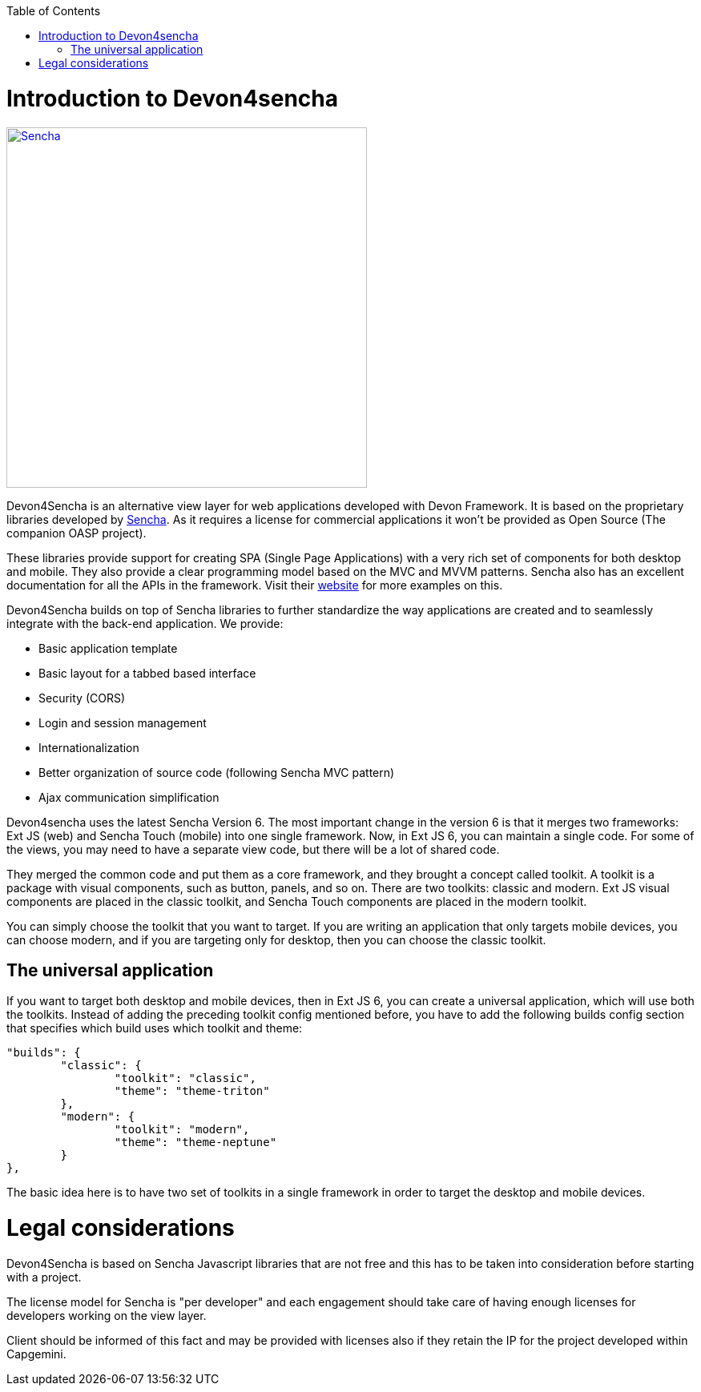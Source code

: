 :toc: macro
toc::[]

# Introduction to Devon4sencha
image::images/client-gui-sencha/sencha.png[Sencha,width="450", link="https://github.com/devonfw/devon-guide/wiki/images/client-gui-sencha/sencha.png"]
Devon4Sencha is an alternative view layer for web applications developed with Devon Framework. It is based on the proprietary libraries developed by http://www.sencha.com[Sencha]. As it requires a license for commercial applications it won't be provided as Open Source (The companion OASP project).

These libraries provide support for creating SPA (Single Page Applications) with a very rich set of components for both desktop and mobile. They also provide a clear programming model based on the MVC and MVVM patterns. Sencha also has an excellent documentation for all the APIs in the framework.  Visit their http://www.sencha.com[website] for more examples on this.

Devon4Sencha builds on top of Sencha libraries to further standardize the way applications are created and to seamlessly integrate with the back-end application. We provide:

* Basic application template
* Basic layout for a tabbed based interface
* Security (CORS)
* Login and session management
* Internationalization
* Better organization of source code (following Sencha MVC pattern)
* Ajax communication simplification

Devon4sencha uses the latest Sencha Version 6.   The most important change in the version 6 is that it merges two frameworks: Ext JS (web) and Sencha Touch (mobile) into one single framework.
Now, in Ext JS 6, you can maintain a single code. For some of the views, you may need to have a separate view code, but there will be a lot of shared code.

They merged the common code and put them as a core framework, and they brought a concept called toolkit. A toolkit is a package with visual components, such as button, panels, and so on. There are two toolkits: classic and modern. Ext JS
visual components are placed in the classic toolkit, and Sencha Touch components are placed in the modern toolkit.

You can simply choose the toolkit that you want to target. If you are writing an application that only targets mobile devices, you can choose modern, and if you are targeting only for desktop, then you can choose the classic toolkit.

## The universal application

If you want to target both desktop and mobile devices, then in Ext JS 6, you can
create a universal application, which will use both the toolkits. Instead of adding
the preceding toolkit config mentioned before, you have to add the following builds
config section that specifies which build uses which toolkit and theme:

[source]
----
"builds": {
	"classic": {
		"toolkit": "classic",
		"theme": "theme-triton"
	},
	"modern": {
		"toolkit": "modern",
		"theme": "theme-neptune"
	}
},
----

The basic idea here is to have two set of toolkits in a single framework in order to
target the desktop and mobile devices.

# Legal considerations

Devon4Sencha is based on Sencha Javascript libraries that are not free and this has to be taken into consideration before starting with a project.

The license model for Sencha is "per developer" and each engagement should take care of having enough licenses for developers working on the view layer.

Client should be informed of this fact and may be provided with licenses also if they retain the IP for the project developed within Capgemini.